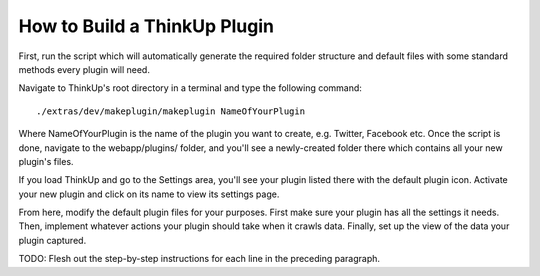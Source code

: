 How to Build a ThinkUp Plugin
=============================

First, run the script which will automatically generate the required folder structure and default files with some
standard methods every plugin will need.

Navigate to ThinkUp's root directory in a terminal and type the following command:

::

    ./extras/dev/makeplugin/makeplugin NameOfYourPlugin

Where NameOfYourPlugin is the name of the plugin you want to create, e.g. Twitter, Facebook etc. Once the script is
done, navigate to the webapp/plugins/ folder, and you'll see a newly-created folder there which contains all your
new plugin's files.

If you load ThinkUp and go to the Settings area, you'll see your plugin listed there with the default plugin icon.
Activate your new plugin and click on its name to view its settings page.

From here, modify the default plugin files for your purposes. First make sure your plugin has all the settings it needs.
Then, implement whatever actions your plugin should take when it crawls data. Finally, set up the view of the data
your plugin captured.

TODO: Flesh out the step-by-step instructions for each line in the preceding paragraph.
